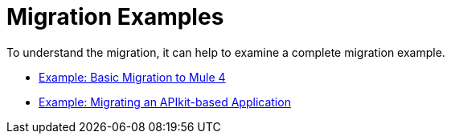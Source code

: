// Andres Alleva from Services, Mariano G for ideas
= Migration Examples

To understand the migration, it can help to examine a complete migration example.

* link:migration-example-basic[Example: Basic Migration to Mule 4]
* link:migration-example-complex[Example: Migrating an APIkit-based Application]

////
== See Also

* TODO: link to other examples on github or wherever we store them
////

